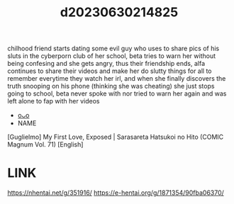 :PROPERTIES:
:ID:       63538f83-334a-4bf7-ae48-328df2ba9251
:END:
#+title: d20230630214825
#+filetags: :20230630214825:ntronary:
chilhood friend starts dating some evil guy who uses to share pics of his sluts in the cyberporn club of her school, beta tries to warn her without being confesing and she gets angry, thus their friendship ends, alfa continues to share their videos and make her do slutty things for all to remember everytime they watch her irl, and when she finally discovers the truth snooping on his phone (thinking she was cheating) she just stops going to school, beta never spoke with nor tried to warn her again and was left alone to fap with her videos
- [[id:6ae02816-bdfe-4aa7-80ed-a638bd4fd578][oᴗo]]
- NAME
[Guglielmo] My First Love, Exposed | Sarasareta Hatsukoi no Hito (COMIC Magnum Vol. 71) [English]
* LINK
https://nhentai.net/g/351916/
https://e-hentai.org/g/1871354/90fba06370/
